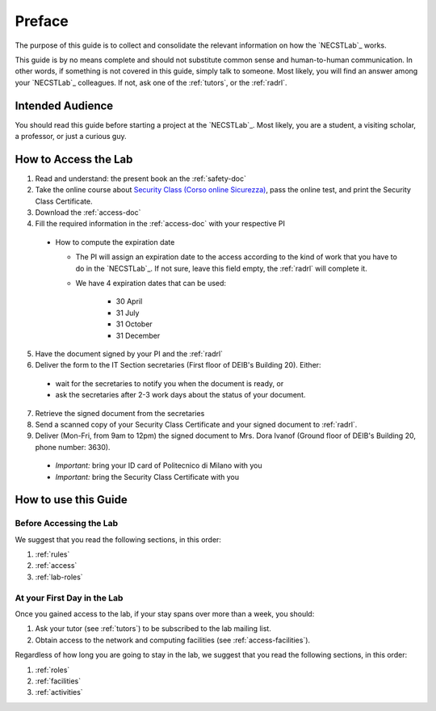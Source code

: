 .. -*- coding: utf-8 -*-

.. _preface:

Preface
=======

The purpose of this guide is to collect and consolidate the relevant information on how the `NECSTLab`_ works.

This guide is by no means complete and should not substitute common sense and human-to-human communication. In other words, if something is not covered in this guide, simply talk to someone. Most likely, you will find an answer among your `NECSTLab`_ colleagues. If not, ask one of the :ref:`tutors`, or the :ref:`radrl`.

Intended Audience
-----------------

You should read this guide before starting a project at the `NECSTLab`_. Most likely, you are a student, a visiting scholar, a professor, or just a curious guy.

.. _access:

How to Access the Lab
---------------------

1. Read and understand: the present book an the :ref:`safety-doc`

2. Take the online course about `Security Class (Corso online Sicurezza) <http://sicurezza.metid.polimi.it/>`_, pass the online test, and print the Security Class Certificate.

3. Download the :ref:`access-doc`

4. Fill the required information in the :ref:`access-doc` with your respective PI

  * How to compute the expiration date

    * The PI will assign an expiration date to the access according to the kind of work that you have to do in the `NECSTLab`_. If not sure, leave this field empty, the :ref:`radrl` will complete it.

    * We have 4 expiration dates that can be used:

        * 30 April

        * 31 July

        * 31 October

        * 31 December

5. Have the document signed by your PI and the :ref:`radrl`

6. Deliver the form to the IT Section secretaries (First floor of DEIB's Building 20). Either:

  * wait for the secretaries to notify you when the document is ready, or

  * ask the secretaries after 2-3 work days about the status of your document.

7. Retrieve the signed document from the secretaries

8. Send a scanned copy of your Security Class Certificate and your signed document to :ref:`radrl`.

9. Deliver (Mon-Fri, from 9am to 12pm) the signed document to Mrs. Dora Ivanof (Ground floor of DEIB's Building 20, phone number: 3630).

  * *Important:* bring your ID card of Politecnico di Milano with you

  * *Important:* bring the Security Class Certificate with you

How to use this Guide
---------------------

Before Accessing the Lab
^^^^^^^^^^^^^^^^^^^^^^^^

We suggest that you read the following sections, in this order:

1. :ref:`rules`
2. :ref:`access`
3. :ref:`lab-roles`

At your First Day in the Lab
^^^^^^^^^^^^^^^^^^^^^^^^^^^^

Once you gained access to the lab, if your stay spans over more than a week, you should:

1. Ask your tutor (see :ref:`tutors`) to be subscribed to the lab mailing list.
2. Obtain access to the network and computing facilities (see :ref:`access-facilities`).

Regardless of how long you are going to stay in the lab, we suggest that you read the following sections, in this order:

1. :ref:`roles`
2. :ref:`facilities`
3. :ref:`activities`
